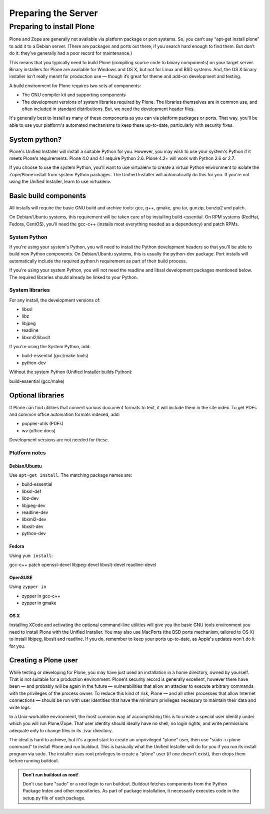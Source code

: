 Preparing the Server
====================

Preparing to install Plone
--------------------------

Plone and Zope are generally not available via platform package or port systems. So, you can’t say “apt-get install plone” to add it to a Debian server. (There are packages and ports out there, if you search hard enough to find them. But don’t do it: they’ve generally had a poor record for maintenance.)

This means that you typically need to build Plone (compiling source code to binary components) on your target server. Binary installers for Plone are available for Windows and OS X, but not for Linux and BSD systems. And, the OS X binary installer isn’t really meant for production use — though it’s great for theme and add-on development and testing.

A build environment for Plone requires two sets of components:

* The GNU compiler kit and supporting components
* The development versions of system libraries required by Plone. The libraries themselves are in common use, and often included in standard distributions. But, we need the development header files.

It's generally best to install as many of these components as you can via platform packages or ports. That way, you'll be able to use your platform's automated mechanisms to keep these up-to-date, particularly with security fixes.

System python?
~~~~~~~~~~~~~~

Plone's Unified Installer will install a suitable Python for you. However, you may wish to use your system's Python if it meets Plone's requirements. Plone 4.0 and 4.1 require Python 2.6. Plone 4.2+ will work with Python 2.6 or 2.7.

If you choose to use the system Python, you'll want to use virtualenv to create a virtual Python environment to isolate the Zope/Plone install from system Python packages. The Unified Installer will automatically do this for you. If you're not using the Unified Installer, learn to use virtualenv.

Basic build components
~~~~~~~~~~~~~~~~~~~~~~

All installs will require the basic GNU build and archive tools: gcc, g++, gmake, gnu tar, gunzip, bunzip2 and patch.

On Debian/Ubuntu systems, this requirement will be taken care of by installing build-essential. On RPM systems (RedHat, Fedora, CentOS), you'll need the gcc-c++ (installs most everything needed as a dependency) and patch RPMs.

System Python
+++++++++++++

If you're using your system's Python, you will need to install the Python development headers so that you'll be able to build new Python components. On Debian/Ubuntu systems, this is usually the python-dev package. Port installs will automatically include the required python.h requirement as part of their build process.

If you're using your system Python, you will not need the readline and libssl development packages mentioned below. The required libraries should already be linked to your Python.

System libraries
++++++++++++++++

For any install, the development versions of:

* libssl
* libz
* libjpeg
* readline
* libxml2/libxslt

If you're using the System Python, add:

* build-essential (gcc/make tools)
* python-dev

Without the system Python (Unified Installer builds Python):

build-essential (gcc/make)

Optional libraries
~~~~~~~~~~~~~~~~~~

If Plone can find utilities that convert various document formats to text, it will include them in the site
index. To get PDFs and common office automation formats indexed, add:

* poppler-utils (PDFs)
* wv (office docs)

Development versions are not needed for these.


Platform notes
++++++++++++++

Debian/Ubuntu
*************

Use ``apt-get install``. The matching package names are:

* build-essential
* libssl-def
* libz-dev
* libjpeg-dev
* readline-dev
* libxml2-dev
* libxslt-dev
* python-dev

Fedora
******

Using ``yum install``:

gcc-c++
patch
openssl-devel
libjpeg-devel
libxslt-devel
readline-devel

OpenSUSE
********

Using ``zypper in``

* zypper in gcc-c++
* zypper in gmake

OS X
****

Installing XCode and activating the optional command-line utilities will give you the basic GNU tools environment you need to install Plone with the Unified Installer. You may also use MacPorts (the BSD ports mechanism, tailored to OS X) to install libjpeg, libxslt and readline. If you do, remember to keep your ports up-to-date, as Apple's updates won't do it for you.

Creating a Plone user
~~~~~~~~~~~~~~~~~~~~~

While testing or developing for Plone, you may have just used an installation in a home directory, owned by yourself. That is not suitable for a production environment. Plone's security record is generally excellent, however there have been — and probably will be again in the future — vulnerabilities that allow an attacker to execute arbitrary commands with the privileges of the process owner. To reduce this kind of risk, Plone — and all other processes that allow Internet connections — should be run with user identities that have the minimum privileges necessary to maintain their data and write logs.

In a Unix-workalike environment, the most common way of accomplishing this is to create a special user identity under which you will run Plone/Zope. That user identity should ideally have no shell, no login rights, and write permissions adequate only to change files in its ./var directory.

The ideal is hard to achieve, but it's a good start to create an unprivileged "plone" user, then use "sudo -u plone command" to install Plone and run buildout. This is basically what the Unified Installer will do for you if you run its install program via sudo. The installer uses root privileges to create a "plone" user (if one doesn't exist), then drops them before running buildout.

.. admonition:: Don't run buildout as root!

    Don't use bare "sudo" or a root login to run buildout. Buildout fetches components from the Python Package Index and other repositories. As part of package installation, it necessarily executes code in the setup.py file of each package.

